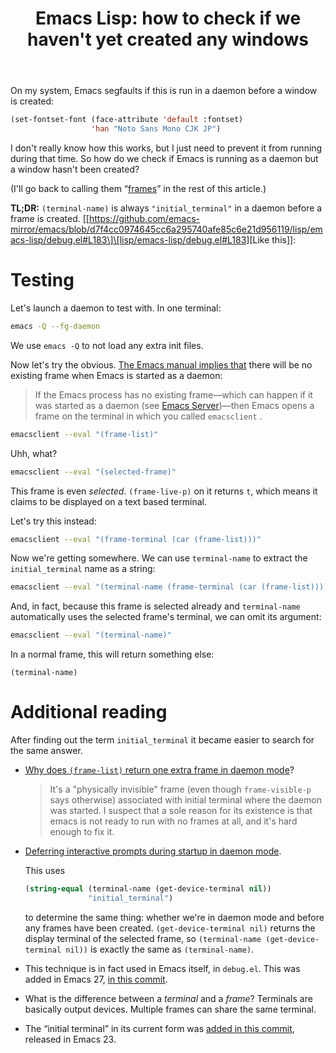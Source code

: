 #+title: Emacs Lisp: how to check if we haven't yet created any windows
#+created: 2022-01-18T05:06:40+0900
#+toc: #t
#+tags[]: emacs-lisp

On my system, Emacs segfaults if this is run in a daemon before a window is created:

#+begin_src emacs-lisp
(set-fontset-font (face-attribute 'default :fontset)
                  'han "Noto Sans Mono CJK JP")
#+end_src

I don't really know how this works, but I just need to prevent it from running during that time. So how do we check if Emacs is running as a daemon but a window hasn't been created?

(I'll go back to calling them “[[https://www.emacswiki.org/emacs/Frame][frames]]” in the rest of this article.)

*TL;DR:* =(terminal-name)= is always ="initial_terminal"= in a daemon before a frame is created. [[https://github.com/emacs-mirror/emacs/blob/d7f4cc0974645cc6a295740afe85c6e21d956119/lisp/emacs-lisp/debug.el#L183\]\[lisp/emacs-lisp/debug.el#L183][Like this]]:

[[/20220118T062329+0900.png]]

* Testing
Let's launch a daemon to test with. In one terminal:

#+begin_src bash
emacs -Q --fg-daemon
#+end_src

We use =emacs -Q= to not load any extra init files.

Now let's try the obvious. [[https://www.gnu.org/software/emacs/manual/html_node/emacs/Invoking-emacsclient.html][The Emacs manual implies that]] there will be no existing frame when Emacs is started as a daemon:

#+begin_quote
If the Emacs process has no existing frame—which can happen if it was started as a daemon (see [[https://www.gnu.org/software/emacs/manual/html_node/emacs/Emacs-Server.html][Emacs Server]])—then Emacs opens a frame on the terminal in which you called =emacsclient= .
#+end_quote

#+begin_src bash
emacsclient --eval "(frame-list)"
#+end_src

#+RESULTS:
: (#<frame F1 0x5562c8db0ea0>)

Uhh, what?

#+begin_src bash
emacsclient --eval "(selected-frame)"
#+end_src

#+RESULTS:
: #<frame F1 0x5562c8db0ea0>

This frame is even /selected/. =(frame-live-p)= on it returns =t=, which means it claims to be displayed on a text based terminal.

Let's try this instead:

#+begin_src bash
emacsclient --eval "(frame-terminal (car (frame-list)))"
#+end_src

#+RESULTS:
: #<terminal 0 on initial_terminal>

Now we're getting somewhere. We can use =terminal-name= to extract the ~initial_terminal~ name as a string:

#+begin_src bash
emacsclient --eval "(terminal-name (frame-terminal (car (frame-list))))"
#+end_src

#+RESULTS:
: initial_terminal

And, in fact, because this frame is selected already and =terminal-name= automatically uses the selected frame's terminal, we can omit its argument:

#+begin_src bash
emacsclient --eval "(terminal-name)"
#+end_src

#+RESULTS:
: initial_terminal

In a normal frame, this will return something else:

#+begin_src elisp
(terminal-name)
#+end_src

#+RESULTS:
: :0

* Additional reading

After finding out the term =initial_terminal= it became easier to search for the same answer.

- [[https://stackoverflow.com/questions/21151992/why-emacs-as-daemon-gives-1-more-frame-than-is-opened][Why does =(frame-list)= return one extra frame in daemon mode]]?

  #+begin_quote
  It's a "physically invisible" frame (even though =frame-visible-p=  says otherwise) associated with initial terminal where the daemon was started. I suspect that a sole reason for its existence is that emacs is not ready to run with no frames at all, and it's hard enough to fix it.
  #+end_quote

- [[https://emacs.stackexchange.com/questions/32692/daemon-mode-defer-interactive-prompts-on-startup][Deferring interactive prompts during startup in daemon mode]].

  This uses

  #+begin_src emacs-lisp
  (string-equal (terminal-name (get-device-terminal nil))
                "initial_terminal")
  #+end_src

  to determine the same thing: whether we're in daemon mode and before any frames have been created. =(get-device-terminal nil)= returns the display terminal of the selected frame, so =(terminal-name (get-device-terminal nil))= is exactly the same as =(terminal-name)=.

- This technique is in fact used in Emacs itself, in =debug.el=. This was added in Emacs 27, [[https://git.savannah.gnu.org/cgit/emacs.git/commit/lisp/emacs-lisp/debug.el?id=7228488effa78dcb75284cb6d247b24804e0e7f5][in this commit]].

  [[/20220118T062329+0900.png]]

- What is the difference between a /terminal/ and a /frame/? Terminals are basically output devices. Multiple frames can share the same terminal.

- The “initial terminal” in its current form was [[https://github.com/emacs-mirror/emacs/commit/6ed8eeffb3a2c5cbbd8622a7ccd0726c3bf92946][added in this commit]], released in Emacs 23.
